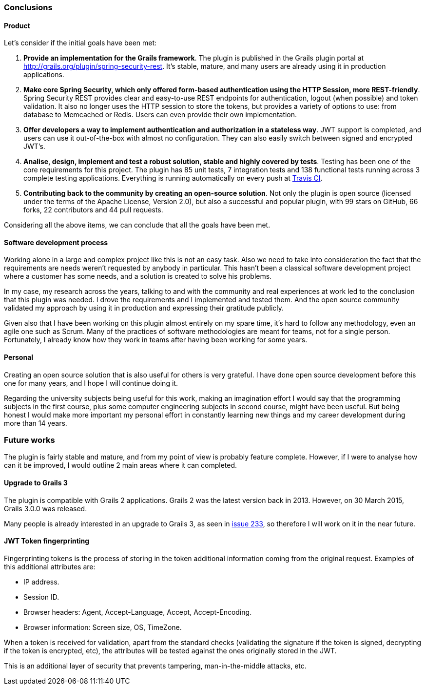 === Conclusions

==== Product

Let's consider if the initial goals have been met:

. *Provide an implementation for the Grails framework*. The plugin is published in the Grails plugin portal at
  http://grails.org/plugin/spring-security-rest[]. It's stable, mature, and many users are already using it in production
  applications.

. *Make core Spring Security, which only offered form-based authentication using the HTTP Session, more REST-friendly*.
  Spring Security REST provides clear and easy-to-use REST endpoints for authentication, logout (when possible) and token
  validation. It also no longer uses the HTTP session to store the tokens, but provides a variety of options to use:
  from database to Memcached or Redis. Users can even provide their own implementation.

. *Offer developers a way to implement authentication and authorization in a stateless way*. JWT support is completed,
  and users can use it out-of-the-box with almost no configuration. They can also easily switch between signed and
  encrypted JWT's.

. *Analise, design, implement and test a robust solution, stable and highly covered by tests*. Testing has been one of
  the core requirements for this project. The plugin has 85 unit tests, 7 integration tests and 138 functional tests
  running across 3 complete testing applications. Everything is running automatically on every push at
  https://travis-ci.org/alvarosanchez/grails-spring-security-rest[Travis CI].

. *Contributing back to the community by creating an open-source solution*. Not only the plugin is open source
  (licensed under the terms of the Apache License, Version 2.0), but also a successful and popular plugin, with 99 stars
  on GitHub, 66 forks, 22 contributors and 44 pull requests.

Considering all the above items, we can conclude that all the goals have been met.

<<<

==== Software development process

Working alone in a large and complex project like this is not an easy task. Also we need to take into consideration
the fact that the requirements are needs weren't requested by anybody in particular. This hasn't been a classical
software development project where a customer has some needs, and a solution is created to solve his problems.

In my case, my research across the years, talking to and with the community and real experiences at work led to the
conclusion that this plugin was needed. I drove the requirements and I implemented  and tested them. And the open source
community validated my approach by using it in production and expressing their gratitude publicly.

Given also that I have been working on this plugin almost entirely on my spare time, it's hard to follow any methodology,
even an agile one such as Scrum. Many of the practices of software methodologies are meant for teams, not for a single
person. Fortunately, I already know how they work in teams after having been working for some years.

==== Personal

Creating an open source solution that is also useful for others is very grateful. I have done open source development
before this one for many years, and I hope I will continue doing it.

Regarding the university subjects being useful for this work, making an imagination effort I would say that the
programming subjects in the first course, plus some computer engineering subjects in second course, might have been
useful. But being honest I would make more important my personal effort in constantly learning new things and my career
development during more than 14 years.

<<<

=== Future works

The plugin is fairly stable and mature, and from my point of view is probably feature complete. However, if I were to
analyse how can it be improved, I would outline 2 main areas where it can completed.

==== Upgrade to Grails 3

The plugin is compatible with Grails 2 applications. Grails 2 was the latest version back in 2013. However, on 30 March
2015, Grails 3.0.0 was released.

Many people is already interested in an upgrade to Grails 3, as seen in
https://github.com/alvarosanchez/grails-spring-security-rest/issues/233[issue 233], so therefore I will work on it in the
near future.

==== JWT Token fingerprinting

Fingerprinting tokens is the process of storing in the token additional information coming from the original request.
Examples of this additional attributes are:

* IP address.
* Session ID.
* Browser headers: Agent, Accept-Language, Accept, Accept-Encoding.
* Browser information: Screen size, OS, TimeZone.

When a token is received for validation, apart from the standard checks (validating the signature if the token is signed,
decrypting if the token is encrypted, etc), the attributes will be tested against the ones originally stored in the JWT.

This is an additional layer of security that prevents tampering, man-in-the-middle attacks, etc.

